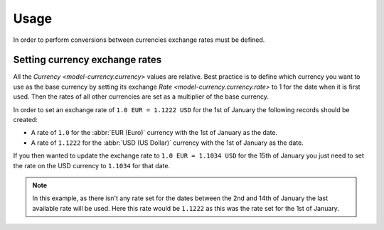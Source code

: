 *****
Usage
*****

In order to perform conversions between currencies exchange rates must be
defined.

.. _Setting currency exchange rates:

Setting currency exchange rates
===============================

All the `Currency <model-currency.currency>` values are relative.
Best practice is to define which currency you want to use as the base currency
by setting its exchange `Rate <model-currency.currency.rate>` to 1 for the
date when it is first used.
Then the rates of all other currencies are set as a multiplier of the base
currency.

In order to set an exchange rate of ``1.0 EUR = 1.1222 USD`` for the 1st of
January the following records should be created:

* A rate of ``1.0`` for the :abbr:`EUR (Euro)` currency with the 1st of
  January as the date.
* A rate of ``1.1222`` for the :abbr:`USD (US Dollar)` currency with the 1st
  of January as the date.

If you then wanted to update the exchange rate to ``1.0 EUR = 1.1034 USD`` for
the 15th of January you just need to set the rate on the USD currency to
``1.1034`` for that date.

.. note::

   In this example, as there isn't any rate set for the dates between the 2nd
   and 14th of January the last available rate will be used.
   Here this rate would be ``1.1222`` as this was the rate set for the 1st of
   January.
